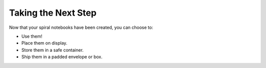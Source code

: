 Taking the Next Step
####################
Now that your spiral notebooks have been created, you can choose to:

* Use them!
* Place them on display.
* Store them in a safe container.
* Ship them in a padded envelope or box.
